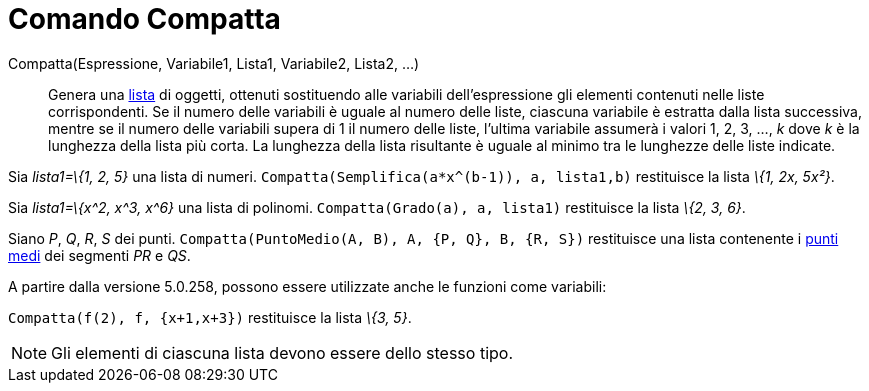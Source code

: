 = Comando Compatta
:page-en: commands/Zip
ifdef::env-github[:imagesdir: /it/modules/ROOT/assets/images]

Compatta(Espressione, Variabile1, Lista1, Variabile2, Lista2, ...)::
  Genera una xref:/Liste.adoc[lista] di oggetti, ottenuti sostituendo alle variabili dell'espressione gli elementi
  contenuti nelle liste corrispondenti. Se il numero delle variabili è uguale al numero delle liste, ciascuna variabile
  è estratta dalla lista successiva, mentre se il numero delle variabili supera di 1 il numero delle liste, l'ultima
  variabile assumerà i valori 1, 2, 3, ..., _k_ dove _k_ è la lunghezza della lista più corta. La lunghezza della lista
  risultante è uguale al minimo tra le lunghezze delle liste indicate.

[EXAMPLE]
====

Sia _lista1=\{1, 2, 5}_ una lista di numeri. `++Compatta(Semplifica(a*x^(b-1)), a, lista1,b)++` restituisce la lista
_\{1, 2x, 5x²}_.

====

[EXAMPLE]
====

Sia _lista1=\{x^2, x^3, x^6}_ una lista di polinomi. `++Compatta(Grado(a), a, lista1)++` restituisce la lista _\{2, 3,
6}_.

====

[EXAMPLE]
====

Siano _P_, _Q_, _R_, _S_ dei punti. `++Compatta(PuntoMedio(A, B), A, {P, Q}, B, {R, S})++` restituisce una lista
contenente i xref:/commands/PuntoMedio.adoc[punti medi] dei segmenti _PR_ e _QS_.

====

A partire dalla versione 5.0.258, possono essere utilizzate anche le funzioni come variabili:

[EXAMPLE]
====

`++Compatta(f(2), f, {x+1,x+3})++` restituisce la lista _\{3, 5}_.

====

[NOTE]
====

Gli elementi di ciascuna lista devono essere dello stesso tipo.

====
